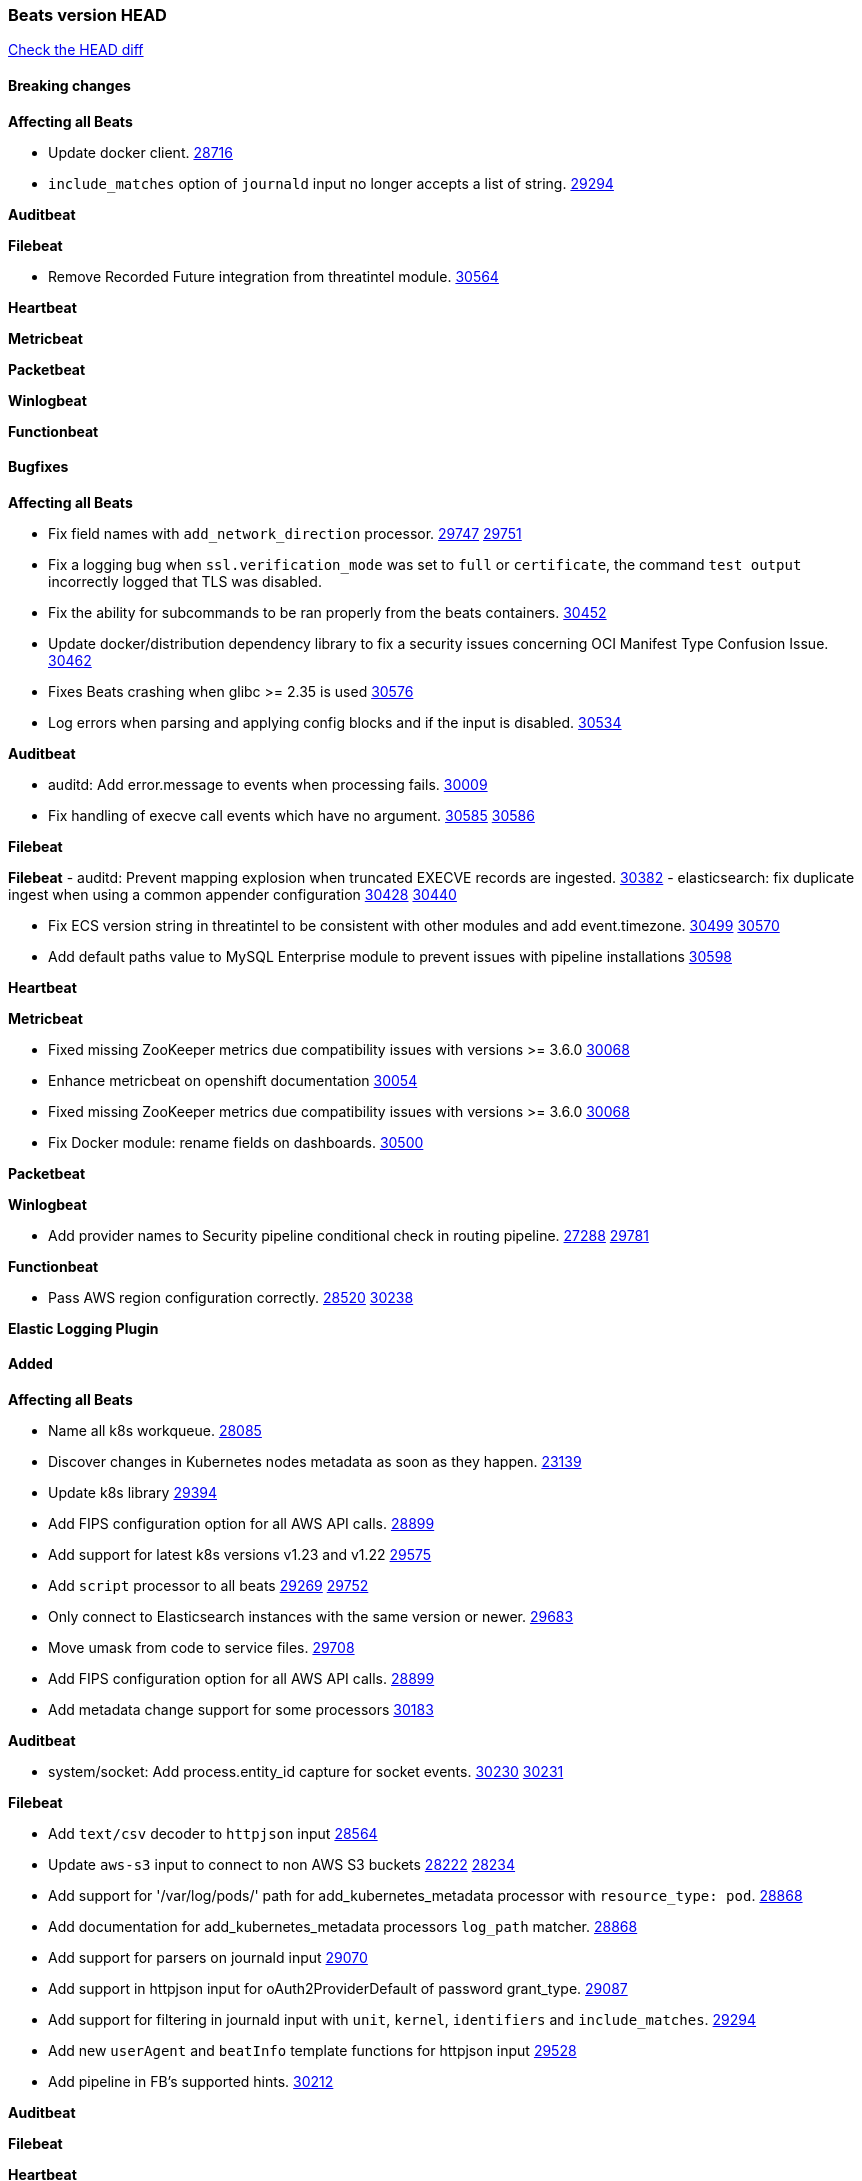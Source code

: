 // Use these for links to issue and pulls. Note issues and pulls redirect one to
// each other on Github, so don't worry too much on using the right prefix.
:issue: https://github.com/elastic/beats/issues/
:pull: https://github.com/elastic/beats/pull/

=== Beats version HEAD
https://github.com/elastic/beats/compare/v7.0.0-alpha2...main[Check the HEAD diff]

==== Breaking changes

*Affecting all Beats*

- Update docker client. {pull}28716[28716]
- `include_matches` option of `journald` input no longer accepts a list of string. {pull}29294[29294]

*Auditbeat*


*Filebeat*

- Remove Recorded Future integration from threatintel module. {pull}30564[30564]

*Heartbeat*


*Metricbeat*


*Packetbeat*


*Winlogbeat*


*Functionbeat*


==== Bugfixes

*Affecting all Beats*

- Fix field names with `add_network_direction` processor. {issue}29747[29747] {pull}29751[29751]
- Fix a logging bug when `ssl.verification_mode` was set to `full` or `certificate`, the command `test output` incorrectly logged that TLS was disabled.
- Fix the ability for subcommands to be ran properly from the beats containers. {pull}30452[30452]
- Update docker/distribution dependency library to fix a security issues concerning OCI Manifest Type Confusion Issue. {pull}30462[30462]
- Fixes Beats crashing when glibc >= 2.35 is used {issue}30576[30576]
- Log errors when parsing and applying config blocks and if the input is disabled. {pull}30534[30534]

*Auditbeat*

- auditd: Add error.message to events when processing fails. {pull}30009[30009]
- Fix handling of execve call events which have no argument. {issue}30585[30585] {pull}30586[30586]

*Filebeat*


*Filebeat*
- auditd: Prevent mapping explosion when truncated EXECVE records are ingested. {pull}30382[30382]
- elasticsearch: fix duplicate ingest when using a common appender configuration {issue}30428[30428] {pull}30440[30440]

- Fix ECS version string in threatintel to be consistent with other modules and add event.timezone. {issue}30499[30499] {pull}30570[30570]
- Add default paths value to MySQL Enterprise module to prevent issues with pipeline installations {pull}30598[30598]

*Heartbeat*

*Metricbeat*

- Fixed missing ZooKeeper metrics due compatibility issues with versions >= 3.6.0 {pull}30068[30068]
- Enhance metricbeat on openshift documentation {pull}30054[30054]
- Fixed missing ZooKeeper metrics due compatibility issues with versions >= 3.6.0 {pull}30068[30068]
- Fix Docker module: rename fields on dashboards. {pull}30500[30500]

*Packetbeat*


*Winlogbeat*

- Add provider names to Security pipeline conditional check in routing pipeline. {issue}27288[27288] {pull}29781[29781]

*Functionbeat*

- Pass AWS region configuration correctly. {issue}28520[28520] {pull}30238[30238]


*Elastic Logging Plugin*


==== Added

*Affecting all Beats*

- Name all k8s workqueue. {pull}28085[28085]
- Discover changes in Kubernetes nodes metadata as soon as they happen. {pull}23139[23139]
- Update k8s library {pull}29394[29394]
- Add FIPS configuration option for all AWS API calls. {pull}28899[28899]
- Add support for latest k8s versions v1.23 and v1.22 {pull}29575[29575]
- Add `script` processor to all beats {issue}29269[29269] {pull}29752[29752]
- Only connect to Elasticsearch instances with the same version or newer. {pull}29683[29683]
- Move umask from code to service files. {pull}29708[29708]
- Add FIPS configuration option for all AWS API calls. {pull}[28899]
- Add metadata change support for some processors {pull}30183[30183]

*Auditbeat*

- system/socket: Add process.entity_id capture for socket events. {issue}30230[30230] {pull}30231[30231]

*Filebeat*

- Add `text/csv` decoder to `httpjson` input {pull}28564[28564]
- Update `aws-s3` input to connect to non AWS S3 buckets {issue}28222[28222] {pull}28234[28234]
- Add support for '/var/log/pods/' path for add_kubernetes_metadata processor with `resource_type: pod`. {pull}28868[28868]
- Add documentation for add_kubernetes_metadata processors `log_path` matcher. {pull}28868[28868]
- Add support for parsers on journald input {pull}29070[29070]
- Add support in httpjson input for oAuth2ProviderDefault of password grant_type. {pull}29087[29087]
- Add support for filtering in journald input with `unit`, `kernel`, `identifiers` and `include_matches`. {pull}29294[29294]
- Add new `userAgent` and `beatInfo` template functions for httpjson input {pull}29528[29528]
- Add pipeline in FB's supported hints. {pull}30212[30212]

*Auditbeat*


*Filebeat*


*Heartbeat*



*Metricbeat*

- Add `add_resource_metadata` configuration to Kubernetes module. {pull}29133[29133]
- Add `containerd` module with `cpu`, `memory`, `blkio` metricsets. {pull}29247[29247]
- Add `container.id` and `container.runtime` ECS fields in container metricset. {pull}29560[29560]
- Add `memory.workingset.limit.pct` field in Kubernetes container/pod metricset. {pull}29547[29547]
- Add k8s metadata in state_cronjob metricset. {pull}29572[29572]
- Add `xpack.enabled` support for Enterprise Search module. {pull}29871[29871]
- Add gcp firestore metricset. {pull}29918[29918]
- Remove strict parsing on RabbitMQ module {pull}30090[30090]

*Packetbeat*

- Add automated OEM Npcap installation handling. {pull}29112[29112] {pull}30438[30438] {pull}30493[30493]
- Add support for capturing TLS random number and OCSP status request details. {issue}29962[29962] {pull}30102[30102]

*Functionbeat*


*Winlogbeat*


*Elastic Log Driver*


==== Deprecated

*Affecting all Beats*


*Filebeat*


*Heartbeat*

*Metricbeat*


*Packetbeat*

*Winlogbeat*

*Functionbeat*

==== Known Issue

